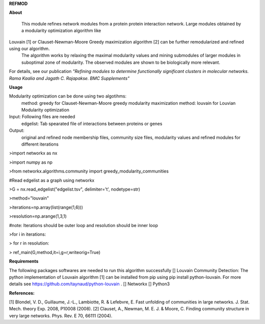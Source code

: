 **REFMOD**

**About**

    This module refines network modules from a protein protein interaction network. Large modules obtained by a modularity optimization algorithm like 
Louvain [1] or Clauset-Newman-Moore Greedy maximization algorithm [2] can be further remodularized and refined using our algorithm. 
    The algorithm works by relaxing the maximal modularity values and mining submodules of larger modules in suboptimal zone of modularity. The observed modules are shown to be biologically more relevant.
For details, see our publication *"Refining modules to determine functionally significant clusters in molecular networks. Rama Kaalia and Jagath C. Rajapakse. BMC Supplements"*

**Usage**


Modularity optimization can be done using two algotihms:
    method: greedy for Clauset-Newman-Moore greedy modularity maximization
    method: louvain for Louvian Modularity optimization
Input: Following files are needed
    edgelist: Tab spearated file of interactions between proteins or genes
Output: 
    original and refined node membership files, community size files, modularity values and refined modules for different iterations


>import networkx as nx

>import numpy as np

>from networkx.algorithms.community import greedy_modularity_communities

#Read edgelist as a graph using networkx

>G = nx.read_edgelist("edgelist.tsv", delimiter='\t', nodetype=str)

>method="louvain"

>iterations=np.array(list(range(1,6)))

>resolution=np.arange(1,3,1)

#note: Iterations should be outer loop and resolution should be inner loop

>for i in iterations:

>    for r in resolution:
    
>        ref_main(G,method,it=i,g=r,writeorig=True)


**Requirements**

The following packages softwares are needed to run this algorithm successfully
[] Louvain Community Detection: The python implementation of Louvain algorithm [1] can be installed from pip using pip install python-louvain. For more details see https://github.com/taynaud/python-louvain .
[] Networkx
[] Python3

**References:**

[1] Blondel, V. D., Guillaume, J.-L., Lambiotte, R. & Lefebvre, E. Fast unfolding of communities in large networks. J. Stat. Mech. theory Exp. 2008, P10008 (2008).
[2] Clauset, A., Newman, M. E. J. & Moore, C. Finding community structure in very large networks. Phys. Rev. E 70, 66111 (2004).
